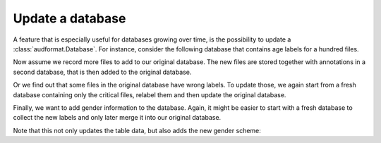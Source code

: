 .. _update-a-database:

Update a database
=================

A feature that is especially useful for databases growing over time,
is the possibility to update a :class:`audformat.Database`.
For instance, consider the following database that contains
age labels for a hundred files.

.. jupyter-execute::

    import audformat
    import audformat.testing


    db = audformat.testing.create_db(minimal=True)
    db.schemes["age"] = audformat.Scheme(
        audformat.define.DataType.INTEGER,
        minimum=20,
        maximum=50,
    )
    audformat.testing.add_table(
        db,
        table_id="table",
        index_type=audformat.define.IndexType.FILEWISE,
        columns="age",
        num_files=100,
    )
    db

.. jupyter-execute::

    db["table"].df

Now assume we record more files to add to our original database.
The new files are stored together with annotations in a second database,
that is then added to the original database.

.. jupyter-execute::

    db_update = audformat.testing.create_db(minimal=True)
    db_update.schemes["age"] = db.schemes["age"]
    audformat.testing.add_table(
        db_update,
        table_id="table",
        index_type=audformat.define.IndexType.FILEWISE,
        columns="age",
        num_files=range(101, 105),
    )
    db.update(db_update)  # update original database with new data
    db["table"].df

Or we find out that some files in the original database have wrong labels.
To update those, we again start from a fresh database containing only
the critical files, relabel them and then update the original database.

.. jupyter-execute::

    db_update = audformat.testing.create_db(minimal=True)
    db_update.schemes["age"] = db.schemes["age"]
    audformat.testing.add_table(
        db_update,
        table_id="table",
        index_type=audformat.define.IndexType.FILEWISE,
        columns="age",
        num_files=10,
    )
    db.update(db_update, overwrite=True)  # overwrite existing labels
    db["table"].df

Finally, we want to add gender information to the database.
Again, it might be easier to start with a fresh database to
collect the new labels and only later merge it into our original database.

.. jupyter-execute::

    db_update = audformat.Database(
        name="update",
        languages=audformat.utils.map_language("french"),
    )
    db_update.schemes["gender"] = audformat.Scheme(
            labels=["female", "male"],
        )
    audformat.testing.add_table(
        db_update,
        table_id="table",
        index_type=audformat.define.IndexType.FILEWISE,
        columns="gender",
        num_files=len(db.files),
    )
    db.update(db_update)
    db["table"].df

Note that this not only updates the table data,
but also adds the new gender scheme:

.. jupyter-execute::

    db.schemes
